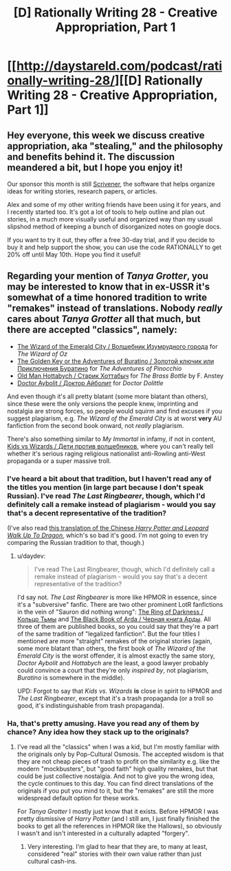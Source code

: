 #+TITLE: [D] Rationally Writing 28 - Creative Appropriation, Part 1

* [[http://daystareld.com/podcast/rationally-writing-28/][[D] Rationally Writing 28 - Creative Appropriation, Part 1]]
:PROPERTIES:
:Author: DaystarEld
:Score: 20
:DateUnix: 1490560018.0
:DateShort: 2017-Mar-27
:END:

** Hey everyone, this week we discuss creative appropriation, aka "stealing," and the philosophy and benefits behind it. The discussion meandered a bit, but I hope you enjoy it!

Our sponsor this month is still [[https://www.literatureandlatte.com/scrivener.php][Scrivener]], the software that helps organize ideas for writing stories, research papers, or articles.

Alex and some of my other writing friends have been using it for years, and I recently started too. It's got a lot of tools to help outline and plan out stories, in a much more visually useful and organized way than my usual slipshod method of keeping a bunch of disorganized notes on google docs.

If you want to try it out, they offer a free 30-day trial, and if you decide to buy it and help support the show, you can use the code RATIONALLY to get 20% off until May 10th. Hope you find it useful!
:PROPERTIES:
:Author: DaystarEld
:Score: 3
:DateUnix: 1490560125.0
:DateShort: 2017-Mar-27
:END:


** Regarding your mention of /Tanya Grotter/, you may be interested to know that in ex-USSR it's somewhat of a time honored tradition to write "remakes" instead of translations. Nobody /really/ cares about /Tanya Grotter/ all that much, but there are accepted "classics", namely:

- [[https://en.wikipedia.org/wiki/The_Wizard_of_the_Emerald_City][The Wizard of the Emerald City / Волшебник Изумрудного города]] for /The Wizard of Oz/
- [[https://en.wikipedia.org/wiki/Buratino][The Golden Key or the Adventures of Buratino / Золотой ключик или Приключения Буратино]] for /The Adventures of Pinocchio/
- [[https://en.wikipedia.org/wiki/Lazar_Lagin][Old Man Hottabych / Старик Хоттабыч]] for /The Brass Bottle/ by F. Anstey
- [[https://en.wikipedia.org/wiki/Doctor_Aybolit][Doctor Aybolit / Доктор Айболит]] for /Doctor Dolittle/

And even though it's all pretty blatant (some more blatant than others), since these were the only versions the people knew, imprinting and nostalgia are strong forces, so people would squirm and find excuses if you suggest plagiarism, e.g. /The Wizard of the Emerald City/ is at worst *very* AU fanfiction from the second book onward, not /really/ plagiarism.

There's also something similar to /My Immortal/ in infamy, if not in content, [[https://www.pri.org/stories/2016-03-07/lights-camera-propaganda-russias-paranoid-patriotism-gets-cartoon-movie][Kids vs Wizards / Дети против волшебников]], where you can't really tell whether it's serious raging religious nationalist anti-Rowling anti-West propaganda or a super massive troll.
:PROPERTIES:
:Author: daydev
:Score: 1
:DateUnix: 1490689191.0
:DateShort: 2017-Mar-28
:END:

*** I've heard a bit about that tradition, but I haven't read any of the titles you mention (in large part because I don't speak Russian). I've read /The Last Ringbearer/, though, which I'd definitely call a remake instead of plagiarism - would you say that's a decent representative of the tradition?

(I've also read [[http://www.young-0.com/excerpt][this translation of the Chinese /Harry Potter and Leopard Walk Up To Dragon/]], which's so bad it's good. I'm not going to even try comparing the Russian tradition to that, though.)
:PROPERTIES:
:Author: Evan_Th
:Score: 2
:DateUnix: 1491111792.0
:DateShort: 2017-Apr-02
:END:

**** u/daydev:
#+begin_quote
  I've read The Last Ringbearer, though, which I'd definitely call a remake instead of plagiarism - would you say that's a decent representative of the tradition?
#+end_quote

I'd say not. /The Last Ringbearer/ is more like HPMOR in essence, since it's a "subversive" fanfic. There are two other prominent LotR fanfictions in the vein of "Sauron did nothing wrong": [[https://ru.wikipedia.org/wiki/%D0%9A%D0%BE%D0%BB%D1%8C%D1%86%D0%BE_%D0%A2%D1%8C%D0%BC%D1%8B][The Ring of Darkness / Кольцо Тьмы]] and [[https://ru.wikipedia.org/wiki/%D0%A7%D1%91%D1%80%D0%BD%D0%B0%D1%8F_%D0%BA%D0%BD%D0%B8%D0%B3%D0%B0_%D0%90%D1%80%D0%B4%D1%8B][The Black Book of Arda / Черная книга Арды]]. All three of them are published books, so you could say that they're a part of the same tradition of "legalized fanfiction". But the four titles I mentioned are more "straight" remakes of the original stories (again, some more blatant than others, the first book of /The Wizard of the Emerald City/ is the worst offender, it is almost exactly the same story, /Doctor Aybolit/ and /Hottabych/ are the least, a good lawyer probably could convince a court that they're only /inspired by/, not plagiarism, /Buratino/ is somewhere in the middle).

UPD: Forgot to say that /Kids vs. Wizards/ *is* close in spirit to HPMOR and /The Last Ringbearer/, except that it's a trash propaganda (or a troll so good, it's indistinguishable from trash propaganda).
:PROPERTIES:
:Author: daydev
:Score: 2
:DateUnix: 1491114561.0
:DateShort: 2017-Apr-02
:END:


*** Ha, that's pretty amusing. Have you read any of them by chance? Any idea how they stack up to the originals?
:PROPERTIES:
:Author: DaystarEld
:Score: 1
:DateUnix: 1490691499.0
:DateShort: 2017-Mar-28
:END:

**** I've read all the "classics" when I was a kid, but I'm mostly familiar with the originals only by Pop-Cultural Osmosis. The accepted wisdom is that they are not cheap pieces of trash to profit on the similarity e.g. like the modern "mockbusters", but "good faith" high quality remakes, but that could be just collective nostalgia. And not to give you the wrong idea, the cycle continues to this day. You can find direct translations of the originals if you put you mind to it, but the "remakes" are still the more widespread default option for these works.

For /Tanya Grotter/ I mostly just know that it exists. Before HPMOR I was pretty dismissive of /Harry Potter/ (and I still am, I just finally finished the books to get all the references in HPMOR like the Hallows), so obviously I wasn't and isn't interested in a culturally adapted "forgery".
:PROPERTIES:
:Author: daydev
:Score: 1
:DateUnix: 1490693498.0
:DateShort: 2017-Mar-28
:END:

***** Very interesting. I'm glad to hear that they are, to many at least, considered "real" stories with their own value rather than just cultural cash-ins.
:PROPERTIES:
:Author: DaystarEld
:Score: 1
:DateUnix: 1490693615.0
:DateShort: 2017-Mar-28
:END:
